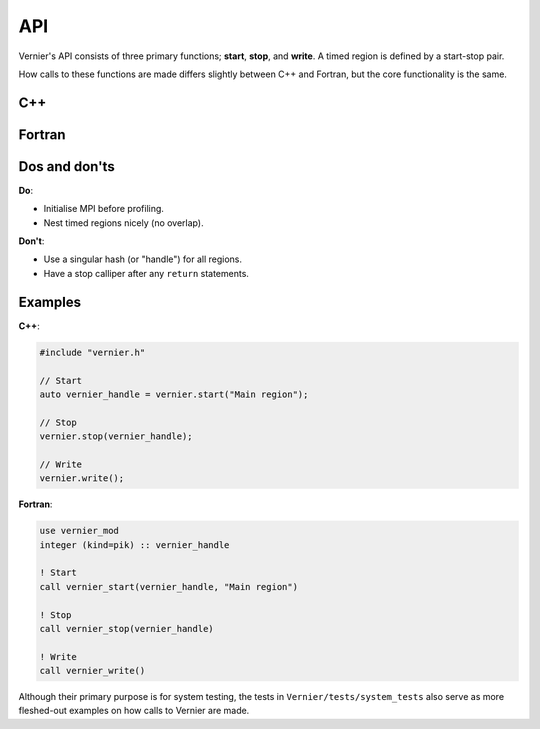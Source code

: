 API
---

Vernier's API consists of three primary functions; **start**, **stop**,
and **write**. A timed region is defined by a start-stop pair.

How calls to these functions are made differs slightly between C++ and Fortran,
but the core functionality is the same. 

C++
^^^

.. doxygenclass:: Vernier
   :members: start, stop, write

Fortran
^^^^^^^
.. Note: The following function is currently defined manually to avoid errors
         caused by Breathe expecting C++ syntax.
.. cpp:function:: subroutine vernier_mod::vernier_start::vernier_start(hash_out, region_name)

.. doxygenfunction:: vernier_stop

.. doxygenfunction:: vernier_write

Dos and don'ts
^^^^^^^^^^^^^^

**Do**:

* Initialise MPI before profiling.
* Nest timed regions nicely (no overlap).

**Don't**:

* Use a singular hash (or "handle") for all regions.
* Have a stop calliper after any ``return`` statements.

Examples
^^^^^^^^
.. TODO: Update the names of the Profiler class and "prof" object, and update
         the instructions accordingly.

**C++**:

.. code-block:: cpp
 
   #include "vernier.h"

   // Start
   auto vernier_handle = vernier.start("Main region");

   // Stop
   vernier.stop(vernier_handle);

   // Write
   vernier.write();

**Fortran**:

.. code-block:: f90

   use vernier_mod
   integer (kind=pik) :: vernier_handle

   ! Start
   call vernier_start(vernier_handle, "Main region")

   ! Stop
   call vernier_stop(vernier_handle)

   ! Write
   call vernier_write()

Although their primary purpose is for system testing, the tests in
``Vernier/tests/system_tests`` also serve as more fleshed-out examples on how
calls to Vernier are made. 